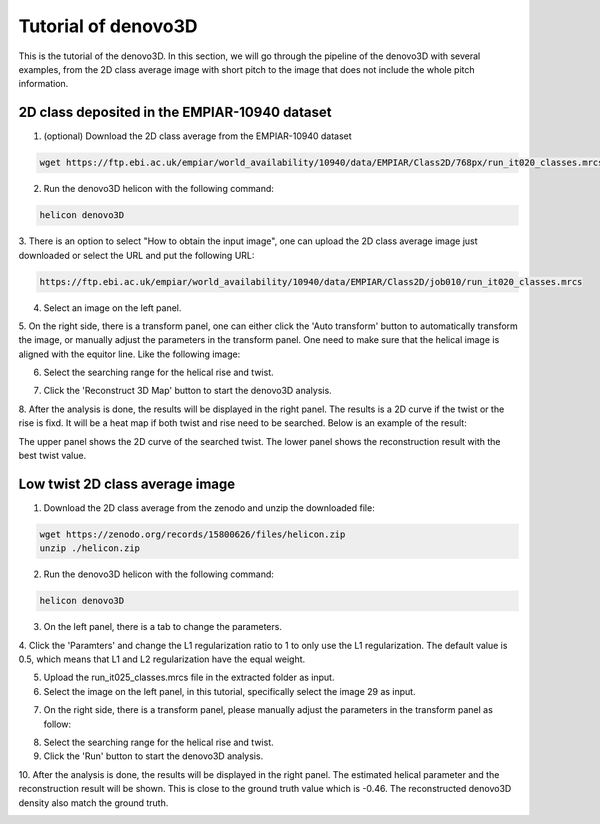 Tutorial of denovo3D
=====

This is the tutorial of the denovo3D. In this section, we will go through the pipeline of the denovo3D with several examples, 
from the 2D class average image with short pitch to the image that does not include the whole pitch information. 


.. _BasicDataset3D:

2D class deposited in the EMPIAR-10940 dataset
------------

1. (optional) Download the 2D class average from the EMPIAR-10940 dataset

.. code-block:: bash
    
    wget https://ftp.ebi.ac.uk/empiar/world_availability/10940/data/EMPIAR/Class2D/768px/run_it020_classes.mrcs

2. Run the denovo3D helicon with the following command:

.. code-block:: bash
    
    helicon denovo3D

3. There is an option to select "How to obtain the input image", one can upload the 2D class average image just downloaded or select the 
URL and put the following URL:

.. code-block:: bash
    
    https://ftp.ebi.ac.uk/empiar/world_availability/10940/data/EMPIAR/Class2D/job010/run_it020_classes.mrcs


4. Select an image on the left panel.

.. image:: ../images/select_input_image.png
    :width: 600px
    :align: center

5. On the right side, there is a transform panel, one can either click the 'Auto transform' button to automatically transform the image, 
or manually adjust the parameters in the transform panel. One need to make sure that the helical image is aligned with the equitor line.
Like the following image:

.. image:: ../images/transform.png
    :width: 600px
    :align: center

6. Select the searching range for the helical rise and twist.

.. image:: ../images/search_range.png
    :width: 600px
    :align: center

7. Click the 'Reconstruct 3D Map' button to start the denovo3D analysis.

.. image:: ../images/reconstruct_button.png
    :width: 100px
    :align: center

8. After the analysis is done, the results will be displayed in the right panel. The results is a 2D curve
if the twist or the rise is fixd. It will be a heat map if both twist and rise need to be searched. Below is an 
example of the result:

.. image:: ../images/curve.png
    :width: 800px
    :align: center

The upper panel shows the 2D curve of the searched twist. The lower panel shows the reconstruction result with 
the best twist value.

Low twist 2D class average image
----------------

1. Download the 2D class average from the zenodo and unzip the downloaded file:

.. code-block:: bash
    
    wget https://zenodo.org/records/15800626/files/helicon.zip
    unzip ./helicon.zip

2. Run the denovo3D helicon with the following command:

.. code-block:: bash
    
    helicon denovo3D

3. On the left panel, there is a tab to change the parameters.

.. image:: ../images/parameters.png
    :width: 200px
    :align: center

4. Click the 'Paramters' and change the L1 regularization ratio to 1 to only use the L1 regularization. 
The default value is 0.5, which means that L1 and L2 regularization have the equal weight.

5. Upload the run_it025_classes.mrcs file in the extracted folder as input.

6. Select the image on the left panel, in this tutorial, specifically select the image 29 as input.

.. image:: ../images/select_low_twist.png
    :width: 600px
    :align: center

7. On the right side, there is a transform panel, please manually adjust the parameters in the transform panel as follow:

.. image:: ../images/parameter_low_twist.png
    :width: 600px
    :align: center

8. Select the searching range for the helical rise and twist.

9. Click the 'Run' button to start the denovo3D analysis.

10. After the analysis is done, the results will be displayed in the right panel. The estimated helical parameter and 
the reconstruction result will be shown. This is close to the ground truth value which is -0.46. The reconstructed
denovo3D density also match the ground truth. 

.. image:: ../images/result_low_twist.png
    :width: 600px
    :align: center


